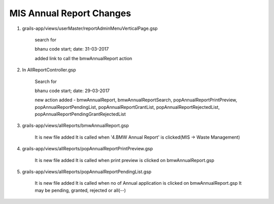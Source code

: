 MIS Annual Report Changes
=========================

1. grails-app/views/userMaster/reportAdminMenuVerticalPage.gsp
	
	search for 

	bhanu code start; date: 31-03-2017

	added link to call the bmwAnnualReport action 

2. In AllReportController.gsp

	Search for 

	bhanu code start; date: 29-03-2017

	new action added - bmwAnnualReport, bmwAnnualReportSearch, popAnnualReportPrintPreview, popAnnualReportPendingList,
	popAnnualReportGrantList, popAnnualReportRejectedList, popAnnualReportPendingGrantRejectedList

3. grails-app/views/allReports/bmwAnnualReport.gsp
	
	It is new file added
	It is called when '4.BMW Annual Report' is clicked(MIS -> Waste Management)

4. grails-app/views/allReports/popAnnualReportPrintPreview.gsp
	
	It is new file added
	It is called when print preview is clicked on bmwAnnualReport.gsp

5. grails-app/views/allReports/popAnnualReportPendingList.gsp

	It is new file added
	It is called when no of Annual application is clicked on bmwAnnualReport.gsp
	It may be pending, granted, rejected or all(--)

